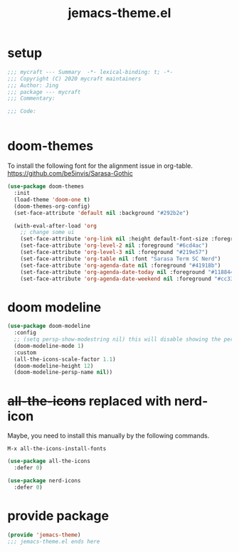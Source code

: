 #+TITLE: jemacs-theme.el
#+PROPERTY: header-args:emacs-lisp :tangle ./jemacs-theme.el :mkdirp yes

* setup

  #+begin_src emacs-lisp
    ;;; mycraft --- Summary  -*- lexical-binding: t; -*-
    ;;; Copyright (C) 2020 mycraft maintainers
    ;;; Author: Jing
    ;;; package --- mycraft
    ;;; Commentary:

    ;;; Code:


  #+end_src

* doom-themes

  To install the following font for the alignment issue in org-table.
  https://github.com/be5invis/Sarasa-Gothic

  #+begin_src emacs-lisp
    (use-package doom-themes
      :init
      (load-theme 'doom-one t)
      (doom-themes-org-config)
      (set-face-attribute 'default nil :background "#292b2e")

      (with-eval-after-load 'org
        ;; change some ui
        (set-face-attribute 'org-link nil :height default-font-size :foreground "#3f7c8f")
        (set-face-attribute 'org-level-2 nil :foreground "#6cd4ac")
        (set-face-attribute 'org-level-3 nil :foreground "#219e57")
        (set-face-attribute 'org-table nil :font "Sarasa Term SC Nerd")
        (set-face-attribute 'org-agenda-date nil :foreground "#41918b")
        (set-face-attribute 'org-agenda-date-today nil :foreground "#118844")
        (set-face-attribute 'org-agenda-date-weekend nil :foreground "#cc3333")))

  #+end_src

* doom modeline
  #+begin_src emacs-lisp
    (use-package doom-modeline
      :config
      ;; (setq persp-show-modestring nil) this will disable showing the persp name in the modeline
      (doom-modeline-mode 1)
      :custom
      (all-the-icons-scale-factor 1.1)
      (doom-modeline-height 12)
      (doom-modeline-persp-name nil))
  #+end_src

* +all-the-icons+ replaced with nerd-icon

  Maybe, you need to install this manually by the following commands.

  =M-x all-the-icons-install-fonts=

  #+begin_src emacs-lisp :tangle no
    (use-package all-the-icons
      :defer 0)
  #+end_src

  #+begin_src emacs-lisp
    (use-package nerd-icons
      :defer 0)
  #+end_src

* provide package

  #+begin_src emacs-lisp
    (provide 'jemacs-theme)
    ;;; jemacs-theme.el ends here
  #+end_src
